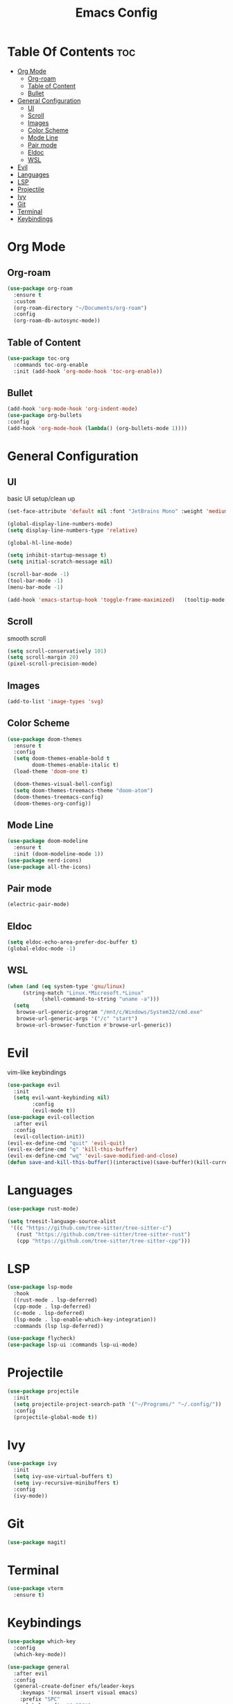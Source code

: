 #+TITLE: Emacs Config

* Table Of Contents :toc:
- [[#org-mode][Org Mode]]
  - [[#org-roam][Org-roam]]
  - [[#table-of-content][Table of Content]]
  - [[#bullet][Bullet]]
- [[#general-configuration][General Configuration]]
  - [[#ui][UI]]
  - [[#scroll][Scroll]]
  - [[#images][Images]]
  - [[#color-scheme][Color Scheme]]
  - [[#mode-line][Mode Line]]
  - [[#pair-mode][Pair mode]]
  - [[#eldoc][Eldoc]]
  - [[#wsl][WSL]]
- [[#evil][Evil]]
- [[#languages][Languages]]
- [[#lsp][LSP]]
- [[#projectile][Projectile]]
- [[#ivy][Ivy]]
- [[#git][Git]]
- [[#terminal][Terminal]]
- [[#keybindings][Keybindings]]

* Org Mode
** Org-roam
#+begin_src emacs-lisp
(use-package org-roam
  :ensure t
  :custom
  (org-roam-directory "~/Documents/org-roam")
  :config
  (org-roam-db-autosync-mode))

#+end_src

** Table of Content
#+begin_src emacs-lisp
  (use-package toc-org
    :commands toc-org-enable
    :init (add-hook 'org-mode-hook 'toc-org-enable))
#+end_src

** Bullet
#+begin_src emacs-lisp
  (add-hook 'org-mode-hook 'org-indent-mode)
  (use-package org-bullets
  :config
  (add-hook 'org-mode-hook (lambda() (org-bullets-mode 1))))
#+end_src


* General Configuration
** UI
basic UI setup/clean up
#+begin_src emacs-lisp
  (set-face-attribute 'default nil :font "JetBrains Mono" :weight 'medium :height 130)

  (global-display-line-numbers-mode)
  (setq display-line-numbers-type 'relative)

  (global-hl-line-mode)

  (setq inhibit-startup-message t) 
  (setq initial-scratch-message nil)

  (scroll-bar-mode -1)
  (tool-bar-mode -1)
  (menu-bar-mode -1)

  (add-hook 'emacs-startup-hook 'toggle-frame-maximized)   (tooltip-mode -1)
#+end_src

** Scroll
smooth scroll
#+begin_src emacs-lisp
(setq scroll-conservatively 101)
(setq scroll-margin 20)
(pixel-scroll-precision-mode)
#+end_src

** Images
#+begin_src emacs-lisp
(add-to-list 'image-types 'svg)
#+end_src

** Color Scheme
#+begin_src emacs-lisp
(use-package doom-themes
  :ensure t
  :config
  (setq doom-themes-enable-bold t
        doom-themes-enable-italic t)
  (load-theme 'doom-one t)

  (doom-themes-visual-bell-config)
  (setq doom-themes-treemacs-theme "doom-atom")
  (doom-themes-treemacs-config)
  (doom-themes-org-config))
#+end_src

** Mode Line
#+begin_src emacs-lisp
    (use-package doom-modeline
      :ensure t
      :init (doom-modeline-mode 1))
    (use-package nerd-icons)
    (use-package all-the-icons)
#+end_src

** Pair mode
#+begin_src emacs-lisp
(electric-pair-mode)
#+end_src

** Eldoc
#+begin_src emacs-lisp
  (setq eldoc-echo-area-prefer-doc-buffer t)
  (global-eldoc-mode -1)
#+end_src

** WSL
#+begin_src emacs-lisp
  (when (and (eq system-type 'gnu/linux)
  	   (string-match "Linux.*Microsoft.*Linux"
  			 (shell-command-to-string "uname -a")))
    (setq
     browse-url-generic-program "/mnt/c/Windows/System32/cmd.exe"
     browse-url-generic-args '("/c" "start")
     browse-url-browser-function #'browse-url-generic))
#+end_src

* Evil
vim-like keybindings
#+begin_src emacs-lisp
  (use-package evil
    :init
    (setq evil-want-keybinding nil)
          :config
          (evil-mode t))
  (use-package evil-collection
    :after evil
    :config
    (evil-collection-init))
  (evil-ex-define-cmd "quit" 'evil-quit)
  (evil-ex-define-cmd "q" 'kill-this-buffer)
  (evil-ex-define-cmd "wq" 'evil-save-modified-and-close)
  (defun save-and-kill-this-buffer()(interactive)(save-buffer)(kill-current-buffer))
#+end_src

* Languages
#+begin_src emacs-lisp
  (use-package rust-mode)

  (setq treesit-language-source-alist
   '((c "https://github.com/tree-sitter/tree-sitter-c")
     (rust "https://github.com/tree-sitter/tree-sitter-rust")
     (cpp "https://github.com/tree-sitter/tree-sitter-cpp")))
#+end_src

* LSP
#+begin_src emacs-lisp
  (use-package lsp-mode
    :hook
    ((rust-mode . lsp-deferred)
    (cpp-mode . lsp-deferred)
    (c-mode . lsp-deferred)
    (lsp-mode . lsp-enable-which-key-integration))
    :commands (lsp lsp-deferred))
    
  (use-package flycheck)
  (use-package lsp-ui :commands lsp-ui-mode)
#+end_src

* Projectile
#+begin_src emacs-lisp
  (use-package projectile
    :init
    (setq projectile-project-search-path '("~/Programs/" "~/.config/"))
    :config
    (projectile-global-mode t))
#+end_src

* Ivy
#+begin_src emacs-lisp
  (use-package ivy
    :init
    (setq ivy-use-virtual-buffers t)
    (setq ivy-recursive-minibuffers t)
    :config
    (ivy-mode))
#+end_src

* Git
#+begin_src emacs-lisp
(use-package magit)
#+end_src

* Terminal
#+begin_src emacs-lisp
(use-package vterm
  :ensure t)
#+end_src

* Keybindings
#+begin_src emacs-lisp
    (use-package which-key
      :config
      (which-key-mode))

    (use-package general
      :after evil
      :config
      (general-create-definer efs/leader-keys
        :keymaps '(normal insert visual emacs)
        :prefix "SPC"
        :global-prefix "C-SPC")

      (efs/leader-keys
        "b" '(:ignore t :which-key "buffer")
        "bn" '(next-buffer :which-key "next buffer")
        "bp" '(previous-buffer :which-key "previous buffer")
        "c" '(:ignore t :which-key "config")
        "co" '((lambda () (interactive) (find-file "~/.config/emacs/config.org")) :which-key "open config")
        "cl" '((lambda () (interactive) (load-file "~/.config/emacs/init.el")) :which-key "load config")
        "e" '(:ignore t :which-key "explore")
        "et" '(treemacs :which-key "toggle")
        "f" '(:ignore t :which-key "find")
        "ff" '(project-find-file :which-key "find file")
        "fb" '(project-list-buffer :which-key "find buffer")
        "fl" '(projectile-ripgrep :which-key "ripgrep")
        "l" '(:ignore t :which-key "lsp")
        "ld" '(lsp-bridge-find-def :which-key "go to definition")
        "lr" '(lsp-bridge-find-references :which-key "go to references")
        "lh" '(lsp-bridge-popup-documentation :which-key "hover")
        "lb" '(lsp-treemacs-symbols :which-key "buffer symbols")
        "o" '(:ignore t :which-key "org")
        "of" '(org-roam-node-find :which-key "find node")
        "oi" '(org-roam-node-insert :which-key "isert node")
        "p" '(:ignore t :which-key "project")
        "ps" '(projectile-switch-project :which-key "switch projec")))

    (with-eval-after-load 'lsp-bridge 
        (evil-define-key 'insert acm-mode-map (kbd "C-n") #'acm-select-next)
        (evil-define-key 'insert acm-mode-map (kbd "C-p") #'acm-select-prev)
        (evil-define-key 'insert acm-mode-map (kbd "C-u") #'acm-doc-scroll-down)
        (evil-define-key 'insert acm-mode-map (kbd "C-d") #'acm-doc-scroll-up)
        (add-hook 'acm-mode-hook #'evil-normalize-keymaps))
  #+end_src

